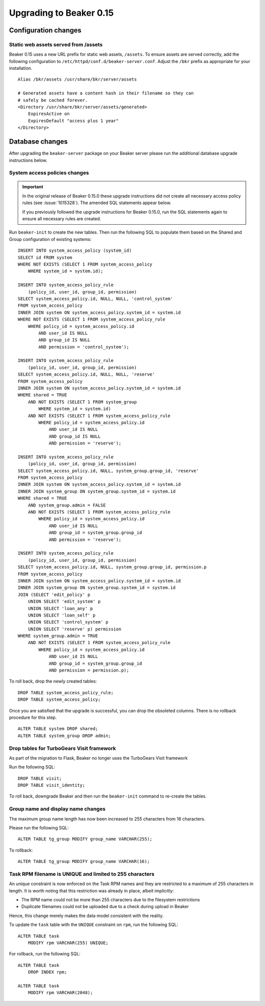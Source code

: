 Upgrading to Beaker 0.15
========================

Configuration changes
---------------------

Static web assets served from /assets
~~~~~~~~~~~~~~~~~~~~~~~~~~~~~~~~~~~~~

Beaker 0.15 uses a new URL prefix for static web assets, ``/assets``. To
ensure assets are served correctly, add the following configuration to
``/etc/httpd/conf.d/beaker-server.conf``. Adjust the ``/bkr`` prefix as
appropriate for your installation.

::

    Alias /bkr/assets /usr/share/bkr/server/assets

    # Generated assets have a content hash in their filename so they can
    # safely be cached forever.
    <Directory /usr/share/bkr/server/assets/generated>
        ExpiresActive on
        ExpiresDefault "access plus 1 year"
    </Directory>


Database changes
----------------

After upgrading the ``beaker-server`` package on your Beaker server please run
the additional database upgrade instructions below.


System access policies changes
~~~~~~~~~~~~~~~~~~~~~~~~~~~~~~

.. important:: In the original release of Beaker 0.15.0 these upgrade instructions did not 
   create all necessary access policy rules (see :issue:`1015328`). The amended 
   SQL statements appear below.
   
   If you previously followed the upgrade instructions for Beaker 0.15.0, run 
   the SQL statements again to ensure all necessary rules are created.

Run ``beaker-init`` to create the new tables. Then run the following SQL to
populate them based on the Shared and Group configuration of existing systems::

    INSERT INTO system_access_policy (system_id)
    SELECT id FROM system
    WHERE NOT EXISTS (SELECT 1 FROM system_access_policy
        WHERE system_id = system.id);

    INSERT INTO system_access_policy_rule
        (policy_id, user_id, group_id, permission)
    SELECT system_access_policy.id, NULL, NULL, 'control_system'
    FROM system_access_policy
    INNER JOIN system ON system_access_policy.system_id = system.id
    WHERE NOT EXISTS (SELECT 1 FROM system_access_policy_rule
        WHERE policy_id = system_access_policy.id
            AND user_id IS NULL
            AND group_id IS NULL
            AND permission = 'control_system');

    INSERT INTO system_access_policy_rule
        (policy_id, user_id, group_id, permission)
    SELECT system_access_policy.id, NULL, NULL, 'reserve'
    FROM system_access_policy
    INNER JOIN system ON system_access_policy.system_id = system.id
    WHERE shared = TRUE
        AND NOT EXISTS (SELECT 1 FROM system_group
            WHERE system_id = system.id)
        AND NOT EXISTS (SELECT 1 FROM system_access_policy_rule
            WHERE policy_id = system_access_policy.id
                AND user_id IS NULL
                AND group_id IS NULL
                AND permission = 'reserve');

    INSERT INTO system_access_policy_rule
        (policy_id, user_id, group_id, permission)
    SELECT system_access_policy.id, NULL, system_group.group_id, 'reserve'
    FROM system_access_policy
    INNER JOIN system ON system_access_policy.system_id = system.id
    INNER JOIN system_group ON system_group.system_id = system.id
    WHERE shared = TRUE
        AND system_group.admin = FALSE
        AND NOT EXISTS (SELECT 1 FROM system_access_policy_rule
            WHERE policy_id = system_access_policy.id
                AND user_id IS NULL
                AND group_id = system_group.group_id
                AND permission = 'reserve');

    INSERT INTO system_access_policy_rule
        (policy_id, user_id, group_id, permission)
    SELECT system_access_policy.id, NULL, system_group.group_id, permission.p
    FROM system_access_policy
    INNER JOIN system ON system_access_policy.system_id = system.id
    INNER JOIN system_group ON system_group.system_id = system.id
    JOIN (SELECT 'edit_policy' p
        UNION SELECT 'edit_system' p
        UNION SELECT 'loan_any' p
        UNION SELECT 'loan_self' p
        UNION SELECT 'control_system' p
        UNION SELECT 'reserve' p) permission
    WHERE system_group.admin = TRUE
        AND NOT EXISTS (SELECT 1 FROM system_access_policy_rule
            WHERE policy_id = system_access_policy.id
                AND user_id IS NULL
                AND group_id = system_group.group_id
                AND permission = permission.p);

To roll back, drop the newly created tables::

    DROP TABLE system_access_policy_rule;
    DROP TABLE system_access_policy;

Once you are satisfied that the upgrade is successful, you can drop the
obsoleted columns. There is no rollback procedure for this step.

::

    ALTER TABLE system DROP shared;
    ALTER TABLE system_group DROP admin;


Drop tables for TurboGears Visit framework
~~~~~~~~~~~~~~~~~~~~~~~~~~~~~~~~~~~~~~~~~~

As part of the migration to Flask, Beaker no longer uses the TurboGears
Visit framework

Run the following SQL::

    DROP TABLE visit;
    DROP TABLE visit_identity;

To roll back, downgrade Beaker and then run the ``beaker-init`` command to
re-create the tables.


Group name and display name changes
~~~~~~~~~~~~~~~~~~~~~~~~~~~~~~~~~~~

The maximum group name length has now been increased to 255 characters
from 16 characters.

Please run the following SQL::

    ALTER TABLE tg_group MODIFY group_name VARCHAR(255);

To rollback::

    ALTER TABLE tg_group MODIFY group_name VARCHAR(16);


Task RPM filename is UNIQUE and limited to 255 characters
~~~~~~~~~~~~~~~~~~~~~~~~~~~~~~~~~~~~~~~~~~~~~~~~~~~~~~~~~

An unique constraint is now enforced on the Task RPM names and they
are restricted to a maximum of 255 characters in length. It is worth
noting that this restriction was already in place, albeit implicitly:

- The RPM name could not be more than 255 characters due to the
  filesystem restrictions

- Duplicate filenames could not be uploaded due to a check during
  upload in Beaker

Hence, this change merely makes the data model consistent with the
reality.

To update the ``task`` table with the ``UNIQUE`` constraint on
``rpm``, run the following SQL::

    ALTER TABLE task
        MODIFY rpm VARCHAR(255) UNIQUE;

For rollback, run the following SQL::

    ALTER TABLE task
        DROP INDEX rpm;

    ALTER TABLE task
        MODIFY rpm VARCHAR(2048);

